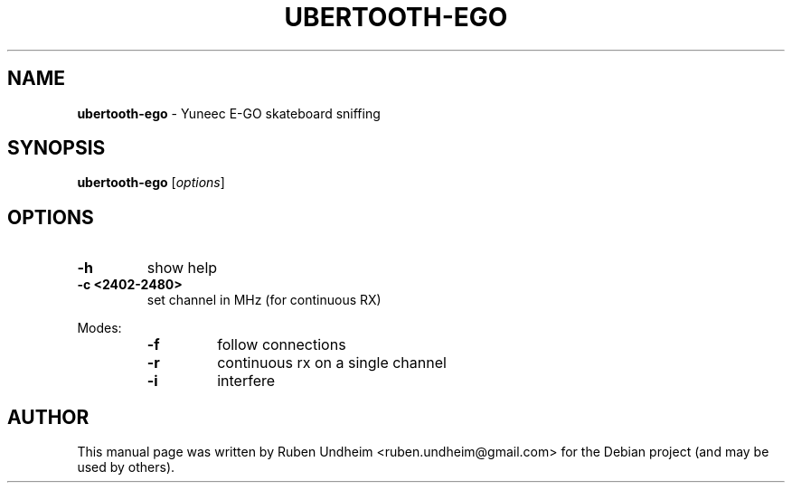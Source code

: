 .\" Text automatically generated by txt2man
.TH UBERTOOTH-EGO 1 "09 September 2015" "" ""
.SH NAME
\fBubertooth-ego \fP- Yuneec E-GO skateboard sniffing
\fB
.SH SYNOPSIS
.nf
.fam C
\fBubertooth-ego\fP [\fIoptions\fP]


.fam T
.fi
.fam T
.fi
.SH OPTIONS


.TP
.B
\fB-h\fP
show help
.TP
.B
\fB-c\fP <2402-2480>
set channel in MHz (for continuous RX)
.RE
.PP
Modes:
.RS
.TP
.B
\fB-f\fP
follow connections
.TP
.B
\fB-r\fP
continuous rx on a single channel
.TP
.B
\fB-i\fP
interfere
.RE
.PP

.SH AUTHOR
This manual page was written by Ruben Undheim <ruben.undheim@gmail.com> for the Debian project (and may be used by others).
.RE
.PP


